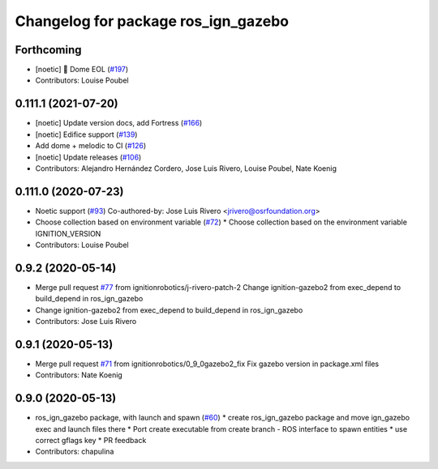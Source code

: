 ^^^^^^^^^^^^^^^^^^^^^^^^^^^^^^^^^^^^
Changelog for package ros_ign_gazebo
^^^^^^^^^^^^^^^^^^^^^^^^^^^^^^^^^^^^

Forthcoming
-----------
* [noetic] 🏁 Dome EOL (`#197 <https://github.com/osrf/ros_ign/issues/197>`_)
* Contributors: Louise Poubel

0.111.1 (2021-07-20)
--------------------
* [noetic] Update version docs, add Fortress (`#166 <https://github.com/osrf/ros_ign/issues/166>`_)
* [noetic] Edifice support (`#139 <https://github.com/osrf/ros_ign/issues/139>`_)
* Add dome + melodic to CI (`#126 <https://github.com/osrf/ros_ign/issues/126>`_)
* [noetic] Update releases (`#106 <https://github.com/osrf/ros_ign/issues/106>`_)
* Contributors: Alejandro Hernández Cordero, Jose Luis Rivero, Louise Poubel, Nate Koenig

0.111.0 (2020-07-23)
--------------------
* Noetic support (`#93 <https://github.com/osrf/ros_ign/issues/93>`_)
  Co-authored-by: Jose Luis Rivero <jrivero@osrfoundation.org>
* Choose collection based on environment variable (`#72 <https://github.com/osrf/ros_ign/issues/72>`_)
  * Choose collection based on the environment variable IGNITION_VERSION
* Contributors: Louise Poubel

0.9.2 (2020-05-14)
------------------
* Merge pull request `#77 <https://github.com/osrf/ros_ign/issues/77>`_ from ignitionrobotics/j-rivero-patch-2
  Change ignition-gazebo2 from exec_depend to build_depend in ros_ign_gazebo
* Change ignition-gazebo2 from exec_depend to build_depend in ros_ign_gazebo
* Contributors: Jose Luis Rivero

0.9.1 (2020-05-13)
------------------
* Merge pull request `#71 <https://github.com/osrf/ros_ign/issues/71>`_ from ignitionrobotics/0_9_0gazebo2_fix
  Fix gazebo version in package.xml files
* Contributors: Nate Koenig

0.9.0 (2020-05-13)
------------------
* ros_ign_gazebo package, with launch and spawn (`#60 <https://github.com/ignitionrobotics/ros_ign/issues/60>`_)
  * create ros_ign_gazebo package and move ign_gazebo exec and launch files there
  * Port create executable from create branch - ROS interface to spawn entities
  * use correct gflags key
  * PR feedback
* Contributors: chapulina
